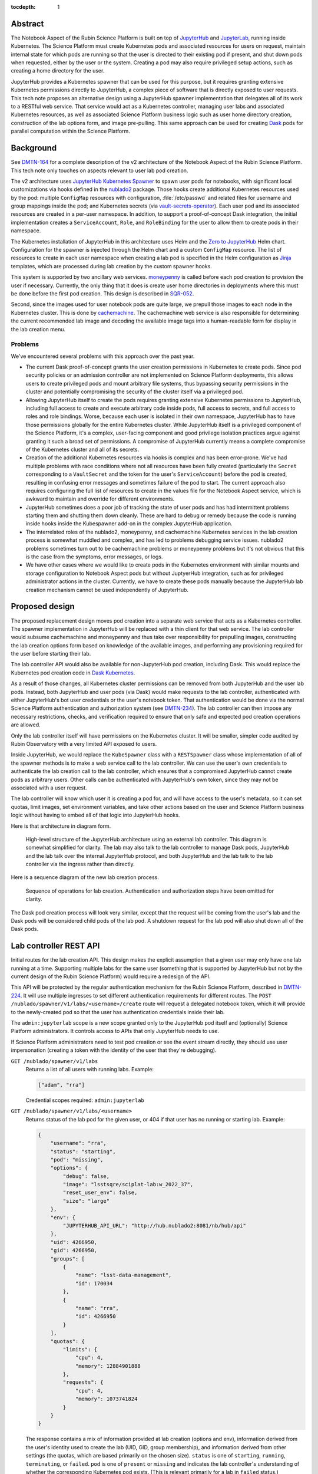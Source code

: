 :tocdepth: 1

Abstract
========

The Notebook Aspect of the Rubin Science Platform is built on top of JupyterHub_ and JupyterLab_, running inside Kubernetes.
The Science Platform must create Kubernetes pods and associated resources for users on request, maintain internal state for which pods are running so that the user is directed to their existing pod if present, and shut down pods when requested, either by the user or the system.
Creating a pod may also require privileged setup actions, such as creating a home directory for the user.

.. _JupyterHub: https://jupyter.org/hub
.. _JupyterLab: https://jupyter.org/

JupyterHub provides a Kubernetes spawner that can be used for this purpose, but it requires granting extensive Kubernetes permissions directly to JupyterHub, a complex piece of software that is directly exposed to user requests.
This tech note proposes an alternative design using a JupyterHub spawner implementation that delegates all of its work to a RESTful web service.
That service would act as a Kubernetes controller, managing user labs and associated Kubernetes resources, as well as associated Science Platform business logic such as user home directory creation, construction of the lab options form, and image pre-pulling.
This same approach can be used for creating Dask_ pods for parallel computation within the Science Platform.

.. _Dask: https://www.dask.org/

Background
==========

See DMTN-164_ for a complete description of the v2 architecture of the Notebook Aspect of the Rubin Science Platform.
This tech note only touches on aspects relevant to user lab pod creation.

.. _DMTN-164: https://dmtn-164.lsst.io/

The v2 architecture uses `JupyterHub Kubernetes Spawner`_ to spawn user pods for notebooks, with significant local customizations via hooks defined in the nublado2_ package.
Those hooks create additional Kubernetes resources used by the pod: multiple ``ConfigMap`` resources with configuration, :file:`/etc/passwd` and related files for username and group mappings inside the pod; and Kubernetes secrets (via vault-secrets-operator_).
Each user pod and its associated resources are created in a per-user namespace.
In addition, to support a proof-of-concept Dask integration, the initial implementation creates a ``ServiceAccount``, ``Role``, and ``RoleBinding`` for the user to allow them to create pods in their namespace.

.. _JupyterHub Kubernetes Spawner: https://jupyterhub-kubespawner.readthedocs.io/en/latest/
.. _nublado2: https://github.com/lsst-sqre/nublado2
.. _vault-secrets-operator: https://github.com/ricoberger/vault-secrets-operator

The Kubernetes installation of JupyterHub in this architecture uses Helm and the `Zero to JupyterHub`_ Helm chart.
Configuration for the spawner is injected through the Helm chart and a custom ``ConfigMap`` resource.
The list of resources to create in each user namespace when creating a lab pod is specified in the Helm configuration as Jinja_ templates, which are processed during lab creation by the custom spawner hooks.

.. _Zero to JupyterHub: https://zero-to-jupyterhub.readthedocs.io/en/latest/
.. _Jinja: https://jinja.palletsprojects.com/en/latest/

This system is supported by two ancillary web services.
moneypenny_ is called before each pod creation to provision the user if necessary.
Currently, the only thing that it does is create user home directories in deployments where this must be done before the first pod creation.
This design is described in SQR-052_.

.. _moneypenny: https://github.com/lsst-sqre/moneypenny/
.. _SQR-052: https://sqr-052.lsst.io/

Second, since the images used for user notebook pods are quite large, we prepull those images to each node in the Kubernetes cluster.
This is done by cachemachine_.
The cachemachine web service is also responsible for determining the current recommended lab image and decoding the available image tags into a human-readable form for display in the lab creation menu.

.. _cachemachine: https://github.com/lsst-sqre/cachemachine/

Problems
--------

We've encountered several problems with this approach over the past year.

- The current Dask proof-of-concept grants the user creation permissions in Kubernetes to create pods.
  Since pod security policies or an admission controller are not implemented on Science Platform deployments, this allows users to create privileged pods and mount arbitrary file systems, thus bypassing security permissions in the cluster and potentially compromising the security of the cluster itself via a privileged pod.

- Allowing JupyterHub itself to create the pods requires granting extensive Kubernetes permissions to JupyterHub, including full access to create and execute arbitrary code inside pods, full access to secrets, and full access to roles and role bindings.
  Worse, because each user is isolated in their own namespace, JupyterHub has to have those permissions globally for the entire Kubernetes cluster.
  While JupyterHub itself is a privileged component of the Science Platform, it's a complex, user-facing component and good privilege isolation practices argue against granting it such a broad set of permissions.
  A compromise of JupyterHub currently means a complete compromise of the Kubernetes cluster and all of its secrets.

- Creation of the additional Kubernetes resources via hooks is complex and has been error-prone.
  We've had multiple problems with race conditions where not all resources have been fully created (particularly the ``Secret`` corresponding to a ``VaultSecret`` and the token for the user's ``ServiceAccount``) before the pod is created, resulting in confusing error messages and sometimes failure of the pod to start.
  The current approach also requires configuring the full list of resources to create in the values file for the Notebook Aspect service, which is awkward to maintain and override for different environments.

- JupyterHub sometimes does a poor job of tracking the state of user pods and has had intermittent problems starting them and shutting them down cleanly.
  These are hard to debug or remedy because the code is running inside hooks inside the Kubespawner add-on in the complex JupyterHub application.

- The interrelated roles of the nublado2, moneypenny, and cachemachine Kubernetes services in the lab creation process is somewhat muddled and complex, and has led to problems debugging service issues.
  nublado2 problems sometimes turn out to be cachemachine problems or moneypenny problems but it's not obvious that this is the case from the symptoms, error messages, or logs.

- We have other cases where we would like to create pods in the Kubernetes environment with similar mounts and storage configuration to Notebook Aspect pods but without JuptyerHub integration, such as for privileged administrator actions in the cluster.
  Currently, we have to create these pods manually because the JupyterHub lab creation mechanism cannot be used independently of JupyterHub.

Proposed design
===============

The proposed replacement design moves pod creation into a separate web service that acts as a Kubernetes controller.
The spawner implementation in JupyterHub will be replaced with a thin client for that web service.
The lab controller would subsume cachemachine and moneypenny and thus take over responsibility for prepulling images, constructing the lab creation options form based on knowledge of the available images, and performing any provisioning required for the user before starting their lab.

The lab controller API would also be available for non-JupyterHub pod creation, including Dask.
This would replace the Kubernetes pod creation code in `Dask Kubernetes`_.

.. _Dask Kubernetes: https://kubernetes.dask.org/en/latest/index.html

As a result of those changes, all Kubernetes cluster permissions can be removed from both JupyterHub and the user lab pods.
Instead, both JupyterHub and user pods (via Dask) would make requests to the lab controller, authenticated with either JupyterHub's bot user credentials or the user's notebook token.
That authentication would be done via the normal Science Platform authentication and authorization system (see DMTN-234_).
The lab controller can then impose any necessary restrictions, checks, and verification required to ensure that only safe and expected pod creation operations are allowed.

.. _DMTN-234: https://dmtn-234.lsst.io/

Only the lab controller itself will have permissions on the Kubernetes cluster.
It will be smaller, simpler code audited by Rubin Observatory with a very limited API exposed to users.

Inside JupyterHub, we would replace the ``KubeSpawner`` class with a ``RESTSpawner`` class whose implementation of all of the spawner methods is to make a web service call to the lab controller.
We can use the user's own credentials to authenticate the lab creation call to the lab controller, which ensures that a compromised JupyterHub cannot create pods as arbitrary users.
Other calls can be authenticated with JupyterHub's own token, since they may not be associated with a user request.

The lab controller will know which user it is creating a pod for, and will have access to the user's metadata, so it can set quotas, limit images, set environment variables, and take other actions based on the user and Science Platform business logic without having to embed all of that logic into JupyterHub hooks.

Here is that architecture in diagram form.

.. figure:: /_static/architecture.png
   :name: Notebook Aspect lab controller architecture

   High-level structure of the JupyterHub architecture using an external lab controller.
   This diagram is somewhat simplified for clarity.
   The lab may also talk to the lab controller to manage Dask pods, JupyterHub and the lab talk over the internal JupyterHub protocol, and both JupyterHub and the lab talk to the lab controller via the ingress rather than directly.

Here is a sequence diagram of the new lab creation process.

.. figure:: /_static/creation.svg
   :name: Lab creation sequence

   Sequence of operations for lab creation.
   Authentication and authorization steps have been omitted for clarity.

The Dask pod creation process will look very similar, except that the request will be coming from the user's lab and the Dask pods will be considered child pods of the lab pod.
A shutdown request for the lab pod will also shut down all of the Dask pods.

Lab controller REST API
=======================

Initial routes for the lab creation API.
This design makes the explicit assumption that a given user may only have one lab running at a time.
Supporting multiple labs for the same user (something that is supported by JupyterHub but not by the current design of the Rubin Science Platform) would require a redesign of the API.

This API will be protected by the regular authentication mechanism for the Rubin Science Platform, described in DMTN-224_.
It will use multiple ingresses to set different authentication requirements for different routes.
The ``POST /nublado/spawner/v1/labs/<username>/create`` route will request a delegated notebook token, which it will provide to the newly-created pod so that the user has authentication credentials inside their lab.

.. _DMTN-224: https://dmtn-224.lsst.io/

The ``admin:jupyterlab`` scope is a new scope granted only to the JupyterHub pod itself and (optionally) Science Platform administrators.
It controls access to APIs that only JupyterHub needs to use.

If Science Platform administrators need to test pod creation or see the event stream directly, they should use user impersonation (creating a token with the identity of the user that they're debugging).

``GET /nublado/spawner/v1/labs``
    Returns a list of all users with running labs.
    Example:

    .. code-block:: json

       ["adam", "rra"]

    Credential scopes required: ``admin:jupyterlab``

``GET /nublado/spawner/v1/labs/<username>``
    Returns status of the lab pod for the given user, or 404 if that user has no running or starting lab.
    Example:

    .. code-block:: json

       {
           "username": "rra",
           "status": "starting",
           "pod": "missing",
           "options": {
               "debug": false,
               "image": "lsstsqre/sciplat-lab:w_2022_37",
               "reset_user_env": false,
               "size": "large"
           },
           "env": {
               "JUPYTERHUB_API_URL": "http://hub.nublado2:8081/nb/hub/api"
           },
           "uid": 4266950,
           "gid": 4266950,
           "groups": [
               {
                   "name": "lsst-data-management",
                   "id": 170034
               },
               {
                   "name": "rra",
                   "id": 4266950
               }
           ],
           "quotas": {
               "limits": {
                   "cpu": 4,
                   "memory": 12884901888
               },
               "requests": {
                   "cpu": 4,
                   "memory": 1073741824
               }
           }
       }

    The response contains a mix of information provided at lab creation (options and env), information derived from the user's identity used to create the lab (UID, GID, group membership), and information derived from other settings (the quotas, which are based primarily on the chosen size).
    ``status`` is one of ``starting``, ``running``, ``terminating``, or ``failed``.
    ``pod`` is one of ``present`` or ``missing`` and indicates the lab controller's understanding of whether the corresponding Kubernetes pod exists.
    (This is relevant primarily for a lab in ``failed`` status.)

    If lab creation for that user was attempted but failed, the record of that failure is retained with a ``failed`` status.
    Its events (see the ``GET /nublado/spawner/v1/labs/<username>/events`` route description) will continue to be available until lab creation is attempted again for that user, or the lab controller restarts or garbage-collects old information.
    This data may be persisted in Redis; see :ref:`Scaling <scaling>`.

    Credential scopes required: ``admin:jupyterlab``

``POST /nublado/spawner/v1/labs/<username>/create``
    Create a new lab pod for a given user.
    Returns status 303 with a ``Location`` header pointing to ``/nublado/spawner/v1/labs/<username>`` if creation of the lab pod has been successfully queued.

    This uses a separate route instead of a ``PUT`` verb on the ``/nublado/spawner/v1/labs/<username>`` route because it needs separate Gafaelfawr configuration.
    (Specifically, it needs to request a delegated notebook token so that it can be provided to the newly-created lab.)

    This route returns as soon as the creation is queued.
    To monitor the status of the pod creation, use ``GET /nublado/spawner/v1/labs/<username>/events``.

    The body of the ``POST`` request is a specification for the lab.
    Example:

    .. code-block:: json

       {
           "options": {
               "debug": true,
               "image": "sciplat/sciplat-lab:w_2022_37",
               "reset_user_env": true,
               "size": "large"
           },
           "env": {
               "JUPYTERHUB_API_URL": "http://hub.nublado2:8081/nb/hub/api"
           }
       }

    The keys of the ``options`` dictionary should be the parameters submitted by a ``POST`` of the form returned by ``GET /nublado/spawner/v1/lab-form/<username>``.
    The ``env`` dictionary contains the environment variables that JupyterHub wants to pass to the lab.
    Note that this dictionary will contain secrets, such as a token for the lab to talk back to the hub.

    If a lab for the user already exists, this request will fail with a 409 status code.
    The configuration of the existing lab cannot be modified with a ``POST`` request.
    It must be deleted and recreated.
    If a lab exists in the ``failed`` status, a new lab can be created for that user, and the old failure information from the previous lab will be discarded.
    When creating a new lab when one exists in ``failed`` status, if ``pod`` is ``present``, the lab controller will attempt again to remove the old pod first.

    If there is no record of the lab having been created but the namespace already exists, the lab controller will stop any pod and delete the namespace first, and then recreate it fresh.
    This allows recovery from crashed lab controllers or crashed JupyterHub pods.

    Credential scopes required: ``exec:notebook``
    JupyterHub cannot create labs for arbitrary users without using a delegated token from that user.

``GET /nublado/spawner/v1/labs/<username>/events``
    Returns the events for the lab of the given user, suitable for display in the JupyterHub lab creation status page.
    This is a stream of `server-sent events`_.

    .. _server-sent events: https://developer.mozilla.org/en-US/docs/Web/API/Server-sent_events

    If the lab creation has completed (either because the lab is in ``running`` status or has failed), the server-sent events stream will be closed.
    Otherwise, it will stay open until the create or delete operation is complete.
    This can therefore be used by the JupyterHub spawner API to wait for completion of the start operation.

    The following event types are defined:

    ``complete``
        Indicates that the lab was successfully created.
        The ``data`` field must be present but contains no useful information.

    ``error``
        An error or warning in the creation or deletion process.
        The ``data`` field will be a human-readable message.

    ``failed``
        Indicates that lab creation has failed.
        The ``data`` field must be present but contains no useful information.

    ``info``
        An informational message or a completion of a stage in the creation or deletion process.
        The ``data`` field will be a human-readable message.

    ``progress``
        An update to the progress bar.
        The ``data`` field will be the estimated completion percentage.

    Calling ``POST /nublado/spawner/v1/labs/<username>/create`` or ``DELETE /nublado/spawner/v1/labs/<username>`` clears the previous saved event stream and starts a new event stream for that operation.
    Only one operation can be in progress at a time, and the event stream only represents the current operation.

    Credential scopes required: ``exec:notebook``

``DELETE /nublado/spawner/v1/labs/<username>``
    Stop a running pod.
    Returns 202 on successful acceptance of the request and 404 if no lab for this username is currently running.

    This puts the lab in ``terminating`` state and starts the process of stopping it and deleting its associated resources.
    The progress of that termination can be retrieved from ``GET /nublado/spawner/v1/labs/<username>/events``.

    If termination is successful, the resource is removed.
    If termination is unsuccessful, the lab is put into a ``failed`` state and retained for error reporting.

    Credential scopes required: ``admin:jupyterlab``
    JupyterHub can delete labs without having the user's credentials available, since this may be required to clean up state after an unclean restart of the service.

``GET /nublado/spawner/v1/lab-form/<username>``
    Get the lab creation form for a particular user.
    The form may be customized for the user; for example, some images or lab sizes may only be available to certain users.

    The result is ``text/html`` suitable for inclusion in the lab creation page of JupyterHub.
    It will define a form whose elements correspond to the keys of the ``options`` parameter to the ``POST /nublado/spawner/v1/labs/<username>/create`` call used to create a new lab.
    Each parameter should be single-valued.

    Credential scopes required: ``exec:notebook``
    JupyterHub cannot retrieve the lab creation form for arbitrary users, only for the user for whom it has a delegated token, since the identity of the token may be used to determine what options are available.

``GET /nublado/spawner/v1/user-status``
    Get the pod status for the authenticating user.
    If the user does not have a pod, returns 404.

    This is identical to the ``GET /nublado/spawner/v1/labs/<username>`` route except that it only requires the ``exec:notebook`` scope, so users can use it, and the username is implicitly the calling user.
    It allows a user to obtain status information for their own pod and may be used under the hood by the top-level UI for the Science Platform.
    (For example, the UI may change the Notebook Aspect portion of the page to indicate the user already has a running lab they can reconnect to, rather than indicating that the user can create a new lab.)

    Credential scopes required: ``exec:notebook``

The API to create Dask pods is not yet defined in detail, but will look very similar to the above API, except that it will use a resource nested under the lab.
For example, ``/nublado/spawner/v1/labs/<username>/dask-pool/<name>``.

JupyterHub spawner class
========================

As discussed above, using a separate lab controller requires replacing Kubespawner with a new spawner API implementation.
Some of the required details will not be obvious until we try to implement it, but here is a sketch of how the required spawner methods can be implemented.
This is based on the `JupyterHub spawner documentation <https://jupyterhub.readthedocs.io/en/stable/reference/spawners.html>`__ (which unfortunately is woefully incomplete at the time of this writing).

The spawner implementation will assume that the ``token`` element of the authentication state in JupyterHub contains the delegated authentication credentials for the user, and use them to authenticate to the lab controller.

``options_form``
    Calls ``GET /nublado/spawner/v1/spawn-form/<username>``, authenticated as the user, and returns the resulting HTML.

``options_from_form``
    Converts the parameters submitted to the spawner form into a form suitable to pass to the lab controller.
    The input form submission will be a map of keys to lists of strings.
    Each list must contain only one string, and then the strings ``true`` and ``false`` will be converted to their boolean values.
    This will form the content of the ``options`` parameter to the ``POST`` call to start a lab.

``start``
    Calls ``POST /nublado/spawner/v1/labs/<username>/create``, and then waits for the lab to finish starting.
    The waiting is done via ``GET /nublado/spawner/v1/labs/<username>/events`` and waiting for a ``complete`` or ``failed`` event.

    The ``options`` parameter in the ``POST`` body is set to the spawner form data transformed by ``options_from_form``.
    The ``env`` parameter in the ``POST`` body is set to the return value of the ``get_env`` method (which is not overridden by this spawner implementation).
    (Be aware that the return value of ``get_env`` contains secrets, such as the token for the lab to talk back to the hub.)

    Calling ``start`` clears the events for that user.
    Then, while waiting, the ``start`` coroutine updates an internal data structure holding a list of events for that user.
    Each event should be an (undocumented) JupyterHub spawner progress event.

    .. code-block:: json

       {
           "progress": 80,
           "message": "text",
           "html_message": "html_text"
       }

    ``progress`` is a number out of 100 indicating percent completion.
    ``html_message`` is optional and is used when rendering the message on a web page.

    This doesn't exactly match the event stream provided by the lab controller.
    To convert, keep the last reported progress amount and update it when a ``progress`` event is received, without emitting a new event.
    Then add an event with the last-seen progress for any ``info`` or ``error`` events.
    Set internal state indicating that the operation is complete and then add a final event (with a progress of 100) upon seeing a ``complete`` or ``failure`` event.

    These events are used in the implementation of the ``progress`` method described below.
    The event data structure should be protected by a per-user ``asyncio.Condition`` lock.
    The ``start`` method will acquire the lock on each event, update state as needed, and then if an ``info``, ``error``, ``complete``, or ``failure`` event was received, call ``notify_all`` on the condition to awaken any threads of execution waiting on the condition in the ``progress`` method.

``stop``
    Calls ``DELETE /nublado/spawner/v1/labs/<username>`` to stop the user's lab and wait for it to complete.
    As with ``start``, the waiting is done via ``GET /nublado/spawner/v1/labs/<username>/events`` and waiting for a ``complete`` or ``failed`` event.

    Calling ``stop`` clears the events for that user.
    Then, while waiting, the ``stop`` coroutine updates an internal data structure holding a list of events for that user, in exactly the same way as ``start``.

``poll``
    Calls ``GET /nublado/spawner/v1/labs/<username>`` to see if the user has a running lab.
    Returns ``None`` if the lab is in ``starting``, ``running``, or ``terminating`` state, and ``0`` if it is in ``failed`` state or does not exist.

``progress``
    Yields (as an async generator) the list of progress events accumulated by the previous ``start`` or ``stop`` method call.
    Returns once internal state has marked the operation complete.

    This is implemented by taking a lock on the event list for this user, returning all of the accumulated events so far, ending the loop if the operation is complete, and if not, waiting on the per-user ``asyncio.Condition`` lock.
    All ``progress`` calls for that user will then be woken up by ``start`` or ``stop`` when there's a new message, and can yield that message and then wait again if the operation is still not complete.

``get_state``, ``load_state``, ``clear_state``
    This spawner implementation doesn't truly require any state, but reportedly one has to store at least one key or JupyterHub thinks the lab doesn't exist.
    ``get_state`` will therefore record the event information used by ``progress`` (events, progress amount, and completion flag).
    ``load_state`` will restore it, and ``clear_state`` will clear it.

The ``mem_limit``, ``mem_guarantee``, ``cpu_limit``, and ``cpu_guarantee`` configurables in the spawner class are ignored.
Quotas are set as appropriate in the lab controller based on metadata about the user and the chosen options on the lab creation form.

Similarly, the ``cmd`` and ``args`` configuration parameters to the spawner are ignored.
The lab controller will always start the JupyterLab single-user server.

Labs for bot users
==================

In several cases, we want a service to be able to create a lab for a bot user.
One example is mobu_, which performs actions typical of a Science Platform user to look for errors or other problems.
Another example is `Times Square`_ (also see SQR-062_), which uses labs to render notebooks.

.. _mobu: https://github.com/lsst-sqre/mobu
.. _Times Square: https://github.com/lsst-sqre/times-square
.. _SQR-062: https://sqr-062.lsst.io/

One option would be to allow such services to talk to the lab controller directly, bypassing the complex JupyterHub layer that doesn't have a clean API for creating a lab.
However, the individual labs default to using JupyterHub's OpenID Connect server for authentication and assume they can talk to a hub for other purposes (idle culling, max age culling, etc.).
mobu also wants to simulate what a user would do, and users create their labs via JupyterHub.

Instead, we will standardize on some supported options for the JupyterHub lab spawn endpoint (``POST /nb/hub/spawn``).
These options are sent, with only minor transformation by the spawner class, to the lab controller via ``POST /nublado/spawner/v1/labs/<username>/create`` in the ``options`` key, so this amounts to a guarantee about what options are recognized.
The promise is that, regardless of what the lab creation form looks like or what parameters will be submitted by a normal user interaction with the JupyterHub lab creation page, a ``POST`` request with only the following options will be a supported way to create a lab:

``image_type``
    May be one of ``recommended``, ``latest-weekly``, ``latest-daily``, or ``latest-release``.
    The corresponding image, as determined by the rules in SQR-059_, will be used for the lab.
    See :ref:`Prepulling configuration <prepulling-config>` for more details.
    Either this or ``image_tag`` must be set.

``image_tag``
    The tag of the image to spawn.
    The repository and image name are given by the image configuration and cannot be changed here.
    Either this or ``image_type`` must be set.
    If both are set, ``image_tag`` takes precedence.

``size``
    The size of image to create.
    This controls resource requests and limits on the created pod.
    May be one of ``small``, ``medium``, or ``large``.
    The definitions of those sizes is determined by lab controller configuration.

The lab form returned by the ``GET /nublado/spawner/v1/lab-form/<user>`` route may use some of these same parameters or may use completely different parameters.
The only guarantee is that a ``POST`` with only those parameters will suffice for creating a lab for a bot user.

Pod configuration
=================

Each created user lab pod, and any Dask pods for that lab pod, will live in a per-user namespace.
The namespace will be called ``nublado-<username>``.

When shutting down a lab, first the pod will be stopped and then the namespace will be deleted, cleaning up all other resources.

Resources in the namespace will be prefixed with ``nb-<username>-``.
This allows for easier sorting in management displays such as Argo CD.

UID and GIDs
------------

The lab pod container will always be run with the user's UID and primary GID, as taken from the user identity information associated with their token.
If privileged actions are needed, they will be done via a separate sidecar container.
See :ref:`User provisioning <provisioning>` for more information.

The supplemental groups of the lab pod will be set to the list of all the GIDs of the user's group, except for their primary GID.
Group memberships in groups that do not have GIDs are ignored for the purposes of constructing the supplemental group list.

Environment
-----------

The environment of the lab pod is a combination of three sources of settings, here listed in the order in which they override each other.

#. The ``env`` parameter to the ``POST /nublado/spawner/v1/labs/<username>/spawn`` call used to create the lab.
   This in turn comes straight from JupyterHub.
#. Settings added directly by the lab controller.
   ``MEM_LIMIT``, ``MEM_GUARANTEE``, ``CPU_LIMIT``, and ``CPU_GUARANTEE`` are set to match the quotas that it calculates based on the user identity and the requested image size.
   (This matches the default JupyterHub spawner behavior.)
   ``IMAGE_DIGEST`` and ``IMAGE_DESCRIPTION`` will be set to the digest and human-readable description of the chosen image.
   Other variables that control the behavior of the lab startup scripts may be set based on the options provided via the ``POST`` that created the lab.
#. Settings added via the lab controller configuration.
   The Helm chart for the lab controller will allow injection of environment variables that should always be set in a given Science Platform deployment.
   This includes, for example, deployment-specific URLs used for service discovery or environment variables used to configure access to remote resources.

The pod environment will be stored in a ``ConfigMap`` named ``nb-<username>-env`` and used as the default source for environment variables in the pod.
Since the lab controller is under control of both the ``Pod`` object and the ``ConfigMap`` object, all environment variables not from secrets will be stored in the ``ConfigMap`` instead of set directly in the ``Pod`` object.
This makes it easier for humans to understand the configuration.

User and group mappings
-----------------------

The Notebook Aspect of the Science Platform uses a POSIX file system as its primary data store.
That means it uses numeric UIDs and GIDs for access control and to record ownership and creation information.

To provided the expected POSIX file system view from the Notebook Aspect, mappings of those UIDs and GIDs to human-readable usernames and group names must be provided.
The lab controller does this by generating ``/etc/passwd`` and ``/etc/group`` files and mounting them into the lab container over top of the files provided by the container image.

The base ``/etc/passwd`` and ``/etc/group`` files are whatever minimal files are required to make the container work and provide reasonable human-readable usernames and groups for files present in the container.

``/etc/passwd`` as mounted in the container has one added entry for the user.
Their name, UID, and primary GID are taken from the user identity information associated with their token.
The home directory is always ``/home/<username>`` and the shell is always ``/bin/bash``.

``/etc/group`` as mounted in the container has an entry for each group in the user's group membership that has an associated GID.
Groups without GIDs cannot be meaningfully represented in the ``/etc/group`` structure and are ignored.
The user is added as a supplementary member of the group unless the GID of the group matches the user's primary GID.

No ``/etc/shadow`` or ``/etc/gshadow`` files are mounted in the pod.
The pod is always executed as the intended user and PAM should not be used or needed, so nothing should need or be able to read those files.

The ``/etc/passwd`` and ``/etc/group`` files will be stored under ``passwd`` and ``group`` keys in a ``ConfigMap`` named ``nb-<username>-nss`` (from Name Service Switch, the name of the Linux subsystem that provides this type of user and group information), and mounted via the ``Pod`` specification.

Mounts
------

The necessary volume mounts for a lab pod will be specified in the Helm configuration of the lab controller.
At the least, this will include a mount definition for ``/home``, where user home directories must be located inside the pod.

Secrets
-------

Each lab pod will have an associated ``Secret`` object named ``nb-<username>`` containing any required secrets.

It will have at least one key, ``token``, which holds the notebook token for the user that is mounted into the pod and used to make API calls from the Notebook Aspect.
This token is obtained from the ``POST`` request that creates the lab, via the ``X-Auth-Request-Token`` header added by Gafaelfawr.
That route in the lab controller API will request a delegated notebook token.

Additional secrets may be added via the Helm configuration of the lab controller.
Each configured secret should be a reference to another ``Secret`` in the lab controller namespace and a key in that ``Secret`` object that should be added to the ``Secret`` object for each created pod.
The secrets will be copied into the created ``Secret`` object during pod creation.

One of those secrets may be tagged as a pull secret, in which case the required configuration to use it as a pull secret will also be added to the ``Pod`` specification.

Network policy
--------------

Prevention of direct connections from notebooks to other cluster services should be handled by the ``NetworkPolicy`` resources for those services.
However, for defense in depth, we will also install a ``NetworkPolicy`` for each lab pod.
This will restrict ingress to the JupyterHub proxy and, if necessary, the hub, and restrict egress to only non-cluster IP addresses plus the proxy, hub, and any Dask management interface that we may choose to create as a separate pod.

Non-cluster IP addresses may need to include other services outside of the Kubernetes cluster but still on private IP addresses, such as NFS servers, database servers, or object store endpoints.

Resource quotas
---------------

Since the lab controller can set resource limits and requests in the pod definition, separate ``ResourceQuota`` objects are not required in the normal case of a single lab pod.
However, when we support Dask, we may want to limit the total resources available to a user by using ``ResourceQuota`` objects in the Kubernetes namespace for that user.
Technically, this isn't required, since the lab controller will be doing all Dask pod creation and could track quota usage internally.
Practically, though, it may be simpler and less effort to have Kubernetes track quotas and resource usage directly.

Argo CD support
---------------

All created resources will have the following annotations added:

.. code-block:: yaml

   argocd.argoproj.io/compare-options: "IgnoreExtraneous"
   argocd.argoproj.io/sync-options: "Prune=false"

They will also have the following labels added:

.. code-block:: yaml

   argocd.argoproj.io/instance: "nublado-users"

This will cause all user resources created by the lab controller to appear under the Argo CD application ``nublado-users``, which allows them to be explored and manipulated via the Argo CD UI even though they are not managed directly by Argo CD.

The drawback is that the ``nublado-users`` application will always display as "Progressing" because it contains unmanaged pods that are still running.

.. _provisioning:

User provisioning
-----------------

The lab controller will also take over from moneypenny the responsibility for doing initial user provisioning.
Instead of launching a separate pod and waiting for it to complete before starting the lab pod, user provisioning, if needed, will be done via an init container run as part of the same ``Pod`` object as the lab container.

If the lab controller is configured with a user provisioning container in its Helm chart, and it has not previously created a lab pod for a given user, it will add an init container to the ``Pod`` specification.
The specification for that container will be taken from its Helm configuration.
Once that pod has successfully been created (but not if it fails to start), the controller will mark that user as having been provisioned and will not add an init container for them in the future.

Init containers may still be run multiple times for a given user, since the lab controller may lose its records of which users have already been initialized when it is restarted.
Therefore, any configured init container must be idempotent and safe to run repeatedly for the same user.

Decommissioning containers (for when a user is deleted) are not part of this specification and will not be supported initially.
We may add them later if we discover a need.

Prepulling
==========

The lab controller will also handle prepulling selected images onto all nodes in the cluster so that creating labs for the Notebook Aspect will be faster.
It does this by using the Kubernetes API to ask each node what images it has cached, and then creating a ``DaemonSet`` as needed to cache any images that are missing.

.. _prepulling-config:

Configuration
-------------

The supported images for labs are configured via the Helm chart for the lab controller.
The configuration of supported images controls what images are listed for selection in the lab creation form.
It also doubles as the prepuller configuration.
Only prepulled images (which should spawn within JupyterHub's timeout) will be shown outside of the dropdown menu of all available tags.

An example of an image configuration:

.. code-block:: yaml

   images:
     registry: registry.hub.docker.com
     docker:
       repository: lsstsqre/sciplat-lab
     recommendedTag: recommended
     numReleases: 1
     numWeeklies: 2
     numDailies: 3

This configuration pulls a group of images from the ``lsstsqre/sciplat-lab`` Docker image repository at registry.hub.docker.com that follow the tag conventions documented in SQR-059_.
The latest release, the latest two weeklies, and the latest three dailies will be prepulled.
Whatever image has the tag ``recommended`` will appear as the first and default selected image.

.. _SQR-059: https://sqr-059.lsst.io/

Another example that uses Google Artifact Repository and explicitly pulls an image regardless of its recency:

.. code-block:: yaml

   images:
     registry: us-central1-docker.pkg.dev
     gar:
       repository: sciplat
       image: sciplat-lab
       projectId: rubin-shared-services-71ec
       location: us-central1
     recommendedTag: recommended
     numReleases: 1
     numWeeklies: 2
     numDailies: 3
     pin:
       - url: us-central1-docker.pkg.dev/rubin-shared-services-71ec/sciplat/sciplat-lab:w_2022_22
         name: "Weekly 2022_22"

This uses Google Artifact Registry as the source of containers instead of a Docker image repository compatible with the Docker Hub protocol.
It also pins a specific image, ensuring that it is always pulled regardless of whether it is one of the latest releases, weeklies, or dailies.

Finally, here is an example for a Telescope and Site deployment that limits available images to those that implement a specific cycle:

.. code-block:: yaml

   images:
     registry: ts-dockerhub.lsst.org
     docker:
       repository: sal-sciplat-lab
     recommendedTag: recommended_c0026
     numReleases: 0
     numWeeklies: 3
     numDailies: 2
     cycle: 26
     aliasTags:
       - latest
       - latest_daily
       - latest_weekly

This is very similar to the first example but adds a ``cycle`` option that limits available images to those implementing that cycle.
It also includes an ``aliasTags`` option that lists tags that should be treated as aliases of other tags, rather than possible useful images in their own right.

REST API
--------

To facilitate debugging of prepuller issues, there is a read-only REST API to see the status of a prepull configuration.
Changing the configuration requires changing the Helm chart or the generated ``ConfigMap`` object and restarting the lab controller.

All of these API calls require ``admin:jupyterlab`` scope.

``GET /nublado/spawner/v1/images``
    Returns a list of known images and their names.
    This parses the available images according to SQR-059_ and shows the results:

    .. code-block:: json

       {
           "recommended": {
               "url": "<full image url>",
               "tag": "<image tag>",
               "name": "<human readable name>",
               "prepulled": true
           },
           "latest-weekly": {
               "url": "<full image url>",
               "tag": "<image tag>",
               "name": "<human readable name>",
               "prepulled": true
           },
           "latest-daily": {
               "url": "<full image url>",
               "tag": "<image tag>",
               "name": "<human readable name>",
               "prepulled": true
           },
           "latest-release": {
               "url": "<full image url>",
               "tag": "<image tag>",
               "name": "<human readable name>",
               "prepulled": true
           },
           "all": [
               {
                   "url": "<full image url>",
                   "tag": "<image tag>",
                   "name": "<human readable name>",
                   "prepulled": false
               }
           ]
       }

``GET /nublado/spawner/v1/prepulls``
    Returns status of the known prepull configurations.
    The response is a JSON object with three keys.

    The first key is ``config``, which contains the prepull configuration.
    This is identical to the configuration blocks given above, but converted to JSON.

    The second key is ``images``, which shows the list of images that are being prepulled as follows:

    .. code-block:: json

       "images": {
           "prepulled": [
               {
                   "url": "<full image url>",
                   "name": "<human readable name>",
                   "hash": "<image hash>",
                   "nodes": ["<node>", "<node>"]
               }
           ],
           "pending": [
               {
                   "url": "<full image url>",
                   "name": "<human readable name>"
                   "hash": "<image hash>",
                   "nodes": ["<node>", "<node>"],
                   "missing": ["<node>", "<node>"]
               }
           ]
       }

    ``prepulled`` lists the images that the lab controller believes have been successfully prepulled to every node based on this prepull configuration.
    ``pending`` lists the ones that still need to be prepulled.

    For each image, ``nodes`` contains a list of the nodes to which that image has been prepulled, and ``missing`` contains a list of the nodes that should have that image but do not.

    The third key is ``nodes``, which contains a list of nodes.
    Each node has the following structure:

    .. code-block:: json

       {
           "name": "<name>",
           "eligible": true,
           "comment": "<why ineligible>",
           "cached": ["<image>", "<image>"]
       }

    ``eligible`` is a boolean saying whether this node is eligible for prepulling.
    If it is false, the reason for its ineligibility will be given in ``comment``; otherwise, ``comment`` will be missing.
    ``cached`` is a list of image URLs that are cached on that node.

.. _scaling:

Scaling
=======

In the first version, there will be a single instance of the lab controller, which will manage its operations in memory.
If the lab controller crashes or is restarted, any operations in progress will be aborted from the perspective of the controller.
JupyterHub will assume the lab creation failed, and the user can re-attempt lab creation.
At that point, the lab controller will clean up the leftover namespace and retry.

However, in the longer term, to support future scaling of the Science Platform and to avoid unnecessary outages during upgrades, we want the option of running multiple lab controller pods.
This means that creation or deletion requests may start on one lab controller pod and then continue on a different controller pod.

Described here is a possible architecture to implement this, which we would tackle as subsequent work after the initial working version of the lab controller.

Storage
-------

The specification for a pod and the event stream for pod creation and deletion may be requested from any instance of the lab controller.
Controllers must therefore share that data, which implies some storage backend.

Redis seems ideal for this type of storage.
The lab specification can be stored in a per-user Redis key.
A `Redis stream <https://redis.io/docs/data-types/streams/>`__ looks like the perfect data structure for storing events.

Each creation or deletion in progress needs one and only one instance of the lab controller to monitor its progress and update the information in Redis.
We can use `aioredlock <https://github.com/joanvila/aioredlock>`__ to manage a lock for each user, which will be taken by an instance of the controller that is managing an operation for that user but will be released if that instance of the controller crashes.

The lab controller may also record in Redis the set of users for which it has already done provisioning, to avoid adding unnecessary init containers.

Restarting
----------

If the controller managing an operation for a user exits, another controller has to pick up that operation and manage it, including monitoring Kubernetes for events and adding them to the event stream and updating the status once lab creation has completed.
To achieve that:

- Store a flag in Redis indicating whether an operation for a given user is in progress.
  Create this flag when starting to manage an operation, and delete it when the operation is complete.

- On startup, and on some interval, look for all instances of that flag in Redis.
  For each, check to see if that user is already locked.
  If not, acquire the lock and start managing the operation.
  This will require examining Kubernetes to determine the status of the operation (for example, resources may be only partly created), and then resuming any Kubernetes watches.

- Refresh the lock periodically as long as the instance is still running and managing an operation for that user.

If the instance managing an operation crashes, the lock will eventually time out, and the next instance to poll for pending unmanaged operations will locate that operation and resume it.

Future work
===========

- The API and Python implementation for Dask pod creation has not yet been designed.
  This will require new routes for creating and deleting Dask pods under the route for the user's lab, and a way to get configuration information such as the user's quota of Dask pods or the CPU and memory quotas of each pod.
  All Dask pods should be automatically deleted when the user's lab is deleted.

- The lab controller should also support launching privileged pods for administrative maintenance outside of the Notebook Aspect.
  This will require a new API protected by a different scope, not ``admin:jupyterlab``, since JupyterHub should not have access to create such pods.

- A more detailed specification of the configuration for provisioning init containers should be added, either here or (preferably) in operational documentation once this lab controller has been implemented.

- The routes to return information about pods and prepull configurations are likely to need more detail.
  The draft REST API specifications in this document should be moved into code and replaced with documentation generated by OpenAPI, similar to what was done for Gafaelfawr_.

.. _Gafaelfawr: https://gafaelfawr.lsst.io/

